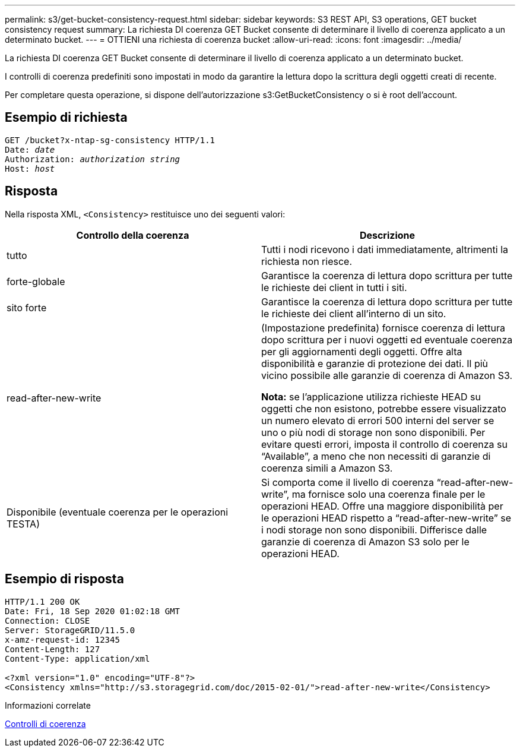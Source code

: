 ---
permalink: s3/get-bucket-consistency-request.html 
sidebar: sidebar 
keywords: S3 REST API, S3 operations, GET bucket consistency request 
summary: La richiesta DI coerenza GET Bucket consente di determinare il livello di coerenza applicato a un determinato bucket. 
---
= OTTIENI una richiesta di coerenza bucket
:allow-uri-read: 
:icons: font
:imagesdir: ../media/


[role="lead"]
La richiesta DI coerenza GET Bucket consente di determinare il livello di coerenza applicato a un determinato bucket.

I controlli di coerenza predefiniti sono impostati in modo da garantire la lettura dopo la scrittura degli oggetti creati di recente.

Per completare questa operazione, si dispone dell'autorizzazione s3:GetBucketConsistency o si è root dell'account.



== Esempio di richiesta

[source, subs="specialcharacters,quotes"]
----
GET /bucket?x-ntap-sg-consistency HTTP/1.1
Date: _date_
Authorization: _authorization string_
Host: _host_
----


== Risposta

Nella risposta XML, `<Consistency>` restituisce uno dei seguenti valori:

|===
| Controllo della coerenza | Descrizione 


 a| 
tutto
 a| 
Tutti i nodi ricevono i dati immediatamente, altrimenti la richiesta non riesce.



 a| 
forte-globale
 a| 
Garantisce la coerenza di lettura dopo scrittura per tutte le richieste dei client in tutti i siti.



 a| 
sito forte
 a| 
Garantisce la coerenza di lettura dopo scrittura per tutte le richieste dei client all'interno di un sito.



 a| 
read-after-new-write
 a| 
(Impostazione predefinita) fornisce coerenza di lettura dopo scrittura per i nuovi oggetti ed eventuale coerenza per gli aggiornamenti degli oggetti. Offre alta disponibilità e garanzie di protezione dei dati. Il più vicino possibile alle garanzie di coerenza di Amazon S3.

*Nota:* se l'applicazione utilizza richieste HEAD su oggetti che non esistono, potrebbe essere visualizzato un numero elevato di errori 500 interni del server se uno o più nodi di storage non sono disponibili. Per evitare questi errori, imposta il controllo di coerenza su "`Available`", a meno che non necessiti di garanzie di coerenza simili a Amazon S3.



 a| 
Disponibile (eventuale coerenza per le operazioni TESTA)
 a| 
Si comporta come il livello di coerenza "`read-after-new-write`", ma fornisce solo una coerenza finale per le operazioni HEAD. Offre una maggiore disponibilità per le operazioni HEAD rispetto a "`read-after-new-write`" se i nodi storage non sono disponibili. Differisce dalle garanzie di coerenza di Amazon S3 solo per le operazioni HEAD.

|===


== Esempio di risposta

[listing]
----
HTTP/1.1 200 OK
Date: Fri, 18 Sep 2020 01:02:18 GMT
Connection: CLOSE
Server: StorageGRID/11.5.0
x-amz-request-id: 12345
Content-Length: 127
Content-Type: application/xml

<?xml version="1.0" encoding="UTF-8"?>
<Consistency xmlns="http://s3.storagegrid.com/doc/2015-02-01/">read-after-new-write</Consistency>
----
.Informazioni correlate
xref:consistency-controls.adoc[Controlli di coerenza]
